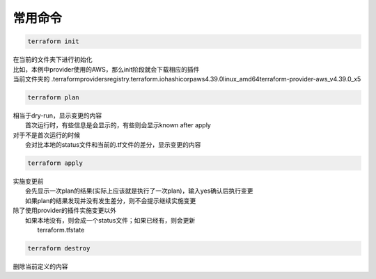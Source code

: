 ==================
常用命令
==================


.. code-block:: bash

  terraform init

| 在当前的文件夹下进行初始化
| 比如，本例中provider使用的AWS，那么init阶段就会下载相应的插件
| 当前文件夹的 .terraform\providers\registry.terraform.io\hashicorp\aws\4.39.0\linux_amd64\terraform-provider-aws_v4.39.0_x5

.. code-block:: sh

  terraform plan

| 相当于dry-run，显示变更的内容
|   首次运行时，有些信息是会显示的，有些则会显示known after apply
| 对于不是首次运行的时候
|   会对比本地的status文件和当前的.tf文件的差分，显示变更的内容


.. code-block:: sh

  terraform apply

| 实施变更前
|   会先显示一次plan的结果(实际上应该就是执行了一次plan)，输入yes确认后执行变更
|   如果plan的结果发现并没有发生差分，则不会提示继续实施变更   
| 除了使用provider的插件实施变更以外
|   如果本地没有，则会成一个status文件；如果已经有，则会更新
|       terraform.tfstate


.. code-block:: sh

  terraform destroy

| 删除当前定义的内容
